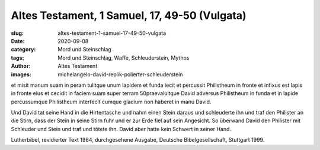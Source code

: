 Altes Testament, 1 Samuel, 17, 49-50 (Vulgata)
==============================================

:slug: altes-testament-1-samuel-17-49-50-vulgata
:date: 2020-09-08
:category: Mord und Steinschlag
:tags: Mord und Steinschlag, Waffe, Schleuderstein, Mythos
:author: Altes Testament
:images: michelangelo-david-replik-polierter-schleuderstein

.. class:: original

    et misit manum suam in peram tulitque unum lapidem et funda iecit et percussit Philistheum in fronte et infixus est lapis in fronte eius et cecidit in faciem suam super terram 50praevaluitque David adversus Philistheum in funda et in lapide percussumque Philistheum interfecit cumque gladium non haberet in manu David.

.. class:: translation

    Und David tat seine Hand in die Hirtentasche und nahm einen Stein daraus und schleuderte ihn und traf den Philister an die Stirn, dass der Stein in seine Stirn fuhr und er zur Erde fiel auf sein Angesicht. So überwand David den Philister mit Schleuder und Stein und traf und tötete ihn. David aber hatte kein Schwert in seiner Hand.

.. class:: translation-source

    Lutherbibel, revidierter Text 1984, durchgesehene Ausgabe, Deutsche Bibelgesellschaft, Stuttgart 1999.
